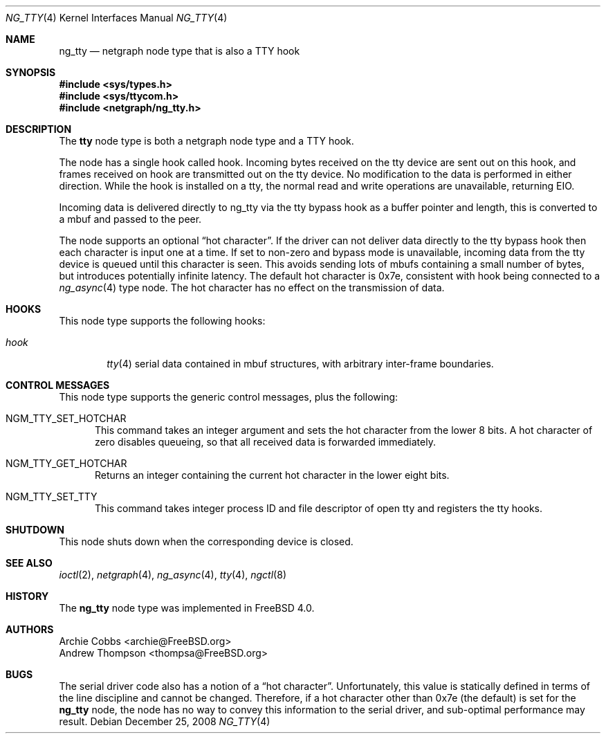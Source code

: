.\" Copyright (c) 1996-1999 Whistle Communications, Inc.
.\" All rights reserved.
.\"
.\" Subject to the following obligations and disclaimer of warranty, use and
.\" redistribution of this software, in source or object code forms, with or
.\" without modifications are expressly permitted by Whistle Communications;
.\" provided, however, that:
.\" 1. Any and all reproductions of the source or object code must include the
.\"    copyright notice above and the following disclaimer of warranties; and
.\" 2. No rights are granted, in any manner or form, to use Whistle
.\"    Communications, Inc. trademarks, including the mark "WHISTLE
.\"    COMMUNICATIONS" on advertising, endorsements, or otherwise except as
.\"    such appears in the above copyright notice or in the software.
.\"
.\" THIS SOFTWARE IS BEING PROVIDED BY WHISTLE COMMUNICATIONS "AS IS", AND
.\" TO THE MAXIMUM EXTENT PERMITTED BY LAW, WHISTLE COMMUNICATIONS MAKES NO
.\" REPRESENTATIONS OR WARRANTIES, EXPRESS OR IMPLIED, REGARDING THIS SOFTWARE,
.\" INCLUDING WITHOUT LIMITATION, ANY AND ALL IMPLIED WARRANTIES OF
.\" MERCHANTABILITY, FITNESS FOR A PARTICULAR PURPOSE, OR NON-INFRINGEMENT.
.\" WHISTLE COMMUNICATIONS DOES NOT WARRANT, GUARANTEE, OR MAKE ANY
.\" REPRESENTATIONS REGARDING THE USE OF, OR THE RESULTS OF THE USE OF THIS
.\" SOFTWARE IN TERMS OF ITS CORRECTNESS, ACCURACY, RELIABILITY OR OTHERWISE.
.\" IN NO EVENT SHALL WHISTLE COMMUNICATIONS BE LIABLE FOR ANY DAMAGES
.\" RESULTING FROM OR ARISING OUT OF ANY USE OF THIS SOFTWARE, INCLUDING
.\" WITHOUT LIMITATION, ANY DIRECT, INDIRECT, INCIDENTAL, SPECIAL, EXEMPLARY,
.\" PUNITIVE, OR CONSEQUENTIAL DAMAGES, PROCUREMENT OF SUBSTITUTE GOODS OR
.\" SERVICES, LOSS OF USE, DATA OR PROFITS, HOWEVER CAUSED AND UNDER ANY
.\" THEORY OF LIABILITY, WHETHER IN CONTRACT, STRICT LIABILITY, OR TORT
.\" (INCLUDING NEGLIGENCE OR OTHERWISE) ARISING IN ANY WAY OUT OF THE USE OF
.\" THIS SOFTWARE, EVEN IF WHISTLE COMMUNICATIONS IS ADVISED OF THE POSSIBILITY
.\" OF SUCH DAMAGE.
.\"
.\" Author: Archie Cobbs <archie@FreeBSD.org>
.\"
.\" $FreeBSD$
.\" $Whistle: ng_tty.8,v 1.5 1999/01/25 23:46:28 archie Exp $
.\"
.Dd December 25, 2008
.Dt NG_TTY 4
.Os
.Sh NAME
.Nm ng_tty
.Nd netgraph node type that is also a TTY hook
.Sh SYNOPSIS
.In sys/types.h
.In sys/ttycom.h
.In netgraph/ng_tty.h
.Sh DESCRIPTION
The
.Nm tty
node type is both a netgraph node type and a TTY hook.
.Pp
The node has a single hook called
.Dv hook .
Incoming bytes received on the tty device are sent out on this hook,
and frames received on
.Dv hook
are transmitted out on the tty device.
No modification to the data is performed in either direction.
While the hook is installed on a tty, the normal read and write
operations are unavailable, returning
.Er EIO .
.Pp
Incoming data is delivered directly to ng_tty via the tty bypass hook as a
buffer pointer and length, this is converted to a mbuf and passed to the peer.
.Pp
The node supports an optional
.Dq hot character .
If the driver can not deliver data directly to the tty bypass hook then each
character is input one at a time.
If set to non-zero and bypass mode is unavailable, incoming
data from the tty device is queued until this character is seen.
This avoids sending lots of mbufs containing a small number of bytes,
but introduces potentially infinite latency.
The default hot character is 0x7e, consistent with
.Dv hook
being connected to a
.Xr ng_async 4
type node.
The hot character has no effect on the transmission of data.
.Sh HOOKS
This node type supports the following hooks:
.Bl -tag -width ".Va hook"
.It Va hook
.Xr tty 4
serial data contained in
.Dv mbuf
structures, with arbitrary inter-frame boundaries.
.El
.Sh CONTROL MESSAGES
This node type supports the generic control messages, plus the following:
.Bl -tag -width foo
.It Dv NGM_TTY_SET_HOTCHAR
This command takes an integer argument and sets the hot character
from the lower 8 bits.
A hot character of zero disables queueing,
so that all received data is forwarded immediately.
.It Dv NGM_TTY_GET_HOTCHAR
Returns an integer containing the current hot character in the lower
eight bits.
.It Dv NGM_TTY_SET_TTY
This command takes integer process ID and file descriptor of open tty
and registers the tty hooks.
.El
.Sh SHUTDOWN
This node shuts down when the corresponding device is closed.
.Sh SEE ALSO
.Xr ioctl 2 ,
.Xr netgraph 4 ,
.Xr ng_async 4 ,
.Xr tty 4 ,
.Xr ngctl 8
.Sh HISTORY
The
.Nm
node type was implemented in
.Fx 4.0 .
.Sh AUTHORS
.An Archie Cobbs Aq archie@FreeBSD.org
.An Andrew Thompson Aq thompsa@FreeBSD.org
.Sh BUGS
The serial driver code also has a notion of a
.Dq hot character .
Unfortunately, this value is statically defined in terms of the
line discipline and cannot be changed.
Therefore, if a hot character other than 0x7e (the default) is set for the
.Nm
node, the node has no way to convey this information to the
serial driver, and sub-optimal performance may result.
